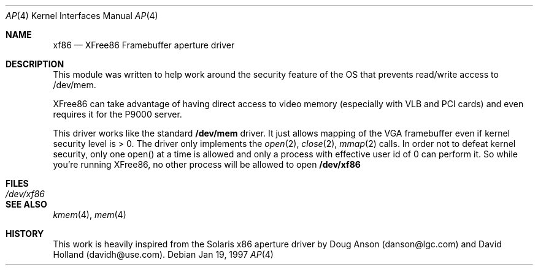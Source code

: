 .\"	$OpenBSD: src/lkm/ap/Attic/ap.4,v 1.2 1999/05/16 19:56:13 alex Exp $
.\"
.\" Copyright (c) 1991 The Regents of the University of California.
.\" All rights reserved.
.\"
.\" Redistribution and use in source and binary forms, with or without
.\" modification, are permitted provided that the following conditions
.\" are met:
.\" 1. Redistributions of source code must retain the above copyright
.\"    notice, this list of conditions and the following disclaimer.
.\" 2. Redistributions in binary form must reproduce the above copyright
.\"    notice, this list of conditions and the following disclaimer in the
.\"    documentation and/or other materials provided with the distribution.
.\" 3. All advertising materials mentioning features or use of this software
.\"    must display the following acknowledgement:
.\"	This product includes software developed by the University of
.\"	California, Berkeley and its contributors.
.\" 4. Neither the name of the University nor the names of its contributors
.\"    may be used to endorse or promote products derived from this software
.\"    without specific prior written permission.
.\"
.\" THIS SOFTWARE IS PROVIDED BY THE REGENTS AND CONTRIBUTORS ``AS IS'' AND
.\" ANY EXPRESS OR IMPLIED WARRANTIES, INCLUDING, BUT NOT LIMITED TO, THE
.\" IMPLIED WARRANTIES OF MERCHANTABILITY AND FITNESS FOR A PARTICULAR PURPOSE
.\" ARE DISCLAIMED.  IN NO EVENT SHALL THE REGENTS OR CONTRIBUTORS BE LIABLE
.\" FOR ANY DIRECT, INDIRECT, INCIDENTAL, SPECIAL, EXEMPLARY, OR CONSEQUENTIAL
.\" DAMAGES (INCLUDING, BUT NOT LIMITED TO, PROCUREMENT OF SUBSTITUTE GOODS
.\" OR SERVICES; LOSS OF USE, DATA, OR PROFITS; OR BUSINESS INTERRUPTION)
.\" HOWEVER CAUSED AND ON ANY THEORY OF LIABILITY, WHETHER IN CONTRACT, STRICT
.\" LIABILITY, OR TORT (INCLUDING NEGLIGENCE OR OTHERWISE) ARISING IN ANY WAY
.\" OUT OF THE USE OF THIS SOFTWARE, EVEN IF ADVISED OF THE POSSIBILITY OF
.\" SUCH DAMAGE.
.\"
.\"	from: @(#)mem.4	5.3 (Berkeley) 5/2/91
.\"	from Id: mem.4,v 1.1.1.1 1995/10/18 08:44:29 deraadt Exp
.\"
.Dd Jan 19, 1997
.Dt AP 4
.Os
.Sh NAME
.Nm xf86
.Nd XFree86 Framebuffer aperture driver
.Sh DESCRIPTION
This module was written to help work around the security feature of
the OS that prevents read/write access to /dev/mem.
.Pp
XFree86 can take advantage of having direct access to video
memory (especially with VLB and PCI cards) and even requires it for
the P9000 server.
.Pp
This driver works like the standard
.Nm /dev/mem
driver. It just allows
mapping of the VGA framebuffer even if kernel security level is > 0.
The driver only implements the
.Xr open 2 ,
.Xr close 2 ,
.Xr mmap 2
calls. In
order not to defeat kernel security, only one open() at a time is
allowed and only a process with effective user id of 0 can perform
it. So while you're running XFree86, no other process will be allowed
to open
.Nm /dev/xf86
.Sh FILES
.Bl -tag -width Pa -compact
.It Pa /dev/xf86
.El
.Sh SEE ALSO
.Xr kmem 4 ,
.Xr mem 4
.Sh HISTORY
This work is heavily inspired from the Solaris x86 aperture driver by
Doug Anson (danson@lgc.com) and David Holland (davidh@use.com).

